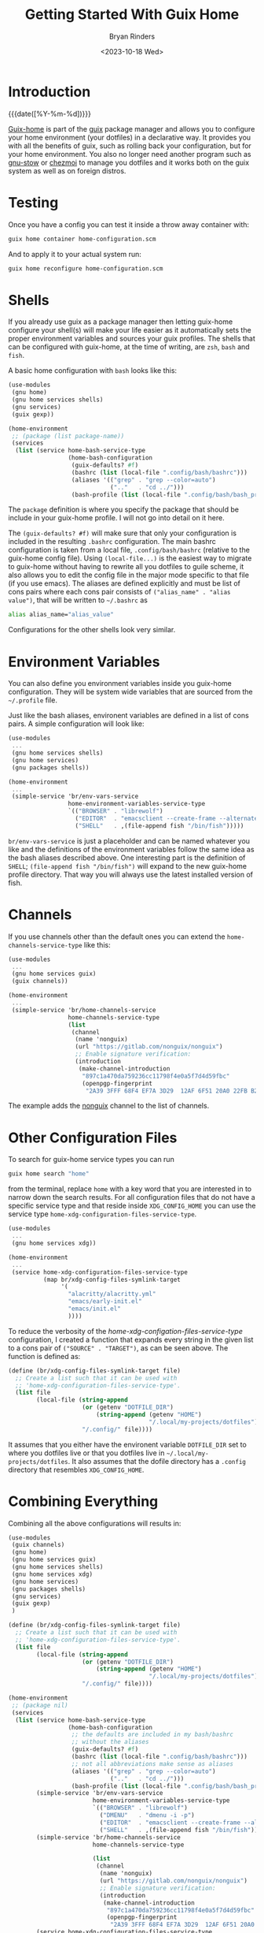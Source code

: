 #+TITLE: Getting Started With Guix Home
#+AUTHOR: Bryan Rinders
#+DATE: <2023-10-18 Wed>
#+CATEGORY: Guix
#+OPTIONS: num:t
#+PROPERTY: header-args :results output :exports code :eval never-export
#+PROPERTY: header-args:python :session *natas-python-session*

* Introduction
:PROPERTIES:
:CUSTOM_ID: introduction
:END:
{{{date([%Y-%m-%d])}}}

[[https://guix.gnu.org/manual/devel/en/html_node/Home-Configuration.html][Guix-home]] is part of the [[https://guix.gnu.org/manual/devel/en/html_node/index.html][guix]] package manager and allows you to
configure your home environment (your dotfiles) in a declarative way.
It provides you with all the benefits of guix, such as rolling back
your configuration, but for your home environment. You also no longer
need another program such as [[https://www.gnu.org/software/stow/manual/stow.html][gnu-stow]] or [[https://www.chezmoi.io/][chezmoi]] to manage you
dotfiles and it works both on the guix system as well as on foreign
distros.

* Testing
:PROPERTIES:
:CUSTOM_ID: testing
:END:
Once you have a config you can test it inside a throw away container
with:

#+begin_src sh
  guix home container home-configuration.scm
#+end_src

And to apply it to your actual system run:

#+begin_src sh
  guix home reconfigure home-configuration.scm
#+end_src

* Shells
:PROPERTIES:
:CUSTOM_ID: shells
:END:
If you already use guix as a package manager then letting guix-home
configure your shell(s) will make your life easier as it automatically
sets the proper environment variables and sources your guix profiles.
The shells that can be configured with guix-home, at the time of
writing, are ~zsh~, ~bash~ and ~fish~.

A basic home configuration with ~bash~ looks like this:

#+begin_src scheme
  (use-modules
   (gnu home)
   (gnu home services shells)
   (gnu services)
   (guix gexp))

  (home-environment
   ;; (package (list package-name))
   (services
    (list (service home-bash-service-type
                   (home-bash-configuration
                    (guix-defaults? #f)
                    (bashrc (list (local-file ".config/bash/bashrc")))
                    (aliases '(("grep" . "grep --color=auto")
                               (".."   . "cd ../")))
                    (bash-profile (list (local-file ".config/bash/bash_profile"))))))))
#+end_src

The ~package~ definition is where you specify the package that should
be include in your guix-home profile. I will not go into detail on it
here.

The ~(guix-defaults? #f)~ will make sure that only your configuration
is included in the resulting =.bashrc= configuration. The main bashrc
configuration is taken from a local file, =.config/bash/bashrc=
(relative to the guix-home config file). Using ~(local-file...)~ is
the easiest way to migrate to guix-home without having to rewrite all
you dotfiles to guile scheme, it also allows you to edit the config
file in the major mode specific to that file (if you use emacs). The
aliases are defined explicitly and must be list of cons pairs where
each cons pair consists of ~("alias_name" . "alias value")~, that will
be written to =~/.bashrc= as

#+begin_src sh
  alias alias_name="alias_value"
#+end_src

Configurations for the other shells look very similar.

* Environment Variables
:PROPERTIES:
:CUSTOM_ID: environment-variables
:END:
You can also define you environment variables inside you guix-home
configuration. They will be system wide variables that are sourced
from the =~/.profile= file.

Just like the bash aliases, environent variables are defined in a list
of cons pairs. A simple configuration will look like:

#+begin_src scheme
  (use-modules
   ...
   (gnu home services shells)
   (gnu home services)
   (gnu packages shells))

  (home-environment
   ...
   (simple-service 'br/env-vars-service
                   home-environment-variables-service-type
                   `(("BROWSER" . "librewolf")
                     ("EDITOR"  . "emacsclient --create-frame --alternate-editor=")
                     ("SHELL"   . ,(file-append fish "/bin/fish")))))
#+end_src

~br/env-vars-service~ is just a placeholder and can be named whatever
you like and the definitions of the environment variables follow the
same idea as the bash aliases described above. One interesting part is
the definition of =SHELL=; ~(file-append fish "/bin/fish")~ will
expand to the new guix-home profile directory. That way you will
always use the latest installed version of fish.

* Channels
:PROPERTIES:
:CUSTOM_ID: channels
:END:
If you use channels other than the default ones you can extend the
~home-channels-service-type~ like this:

#+begin_src scheme
  (use-modules
   ...
   (gnu home services guix)
   (guix channels))

  (home-environment
   ...
   (simple-service 'br/home-channels-service
                   home-channels-service-type
                   (list
                    (channel
                     (name 'nonguix)
                     (url "https://gitlab.com/nonguix/nonguix")
                     ;; Enable signature verification:
                     (introduction
                      (make-channel-introduction
                       "897c1a470da759236cc11798f4e0a5f7d4d59fbc"
                       (openpgp-fingerprint
                        "2A39 3FFF 68F4 EF7A 3D29  12AF 6F51 20A0 22FB B2D5")))))))
#+end_src

The example adds the [[https://gitlab.com/nonguix/nonguix][nonguix]] channel to the list of channels.

* Other Configuration Files
:PROPERTIES:
:CUSTOM_ID: other-configuration-files
:END:
To search for guix-home service types you can run

#+begin_src sh
  guix home search "home"
#+end_src

from the terminal, replace =home= with a key word that you are
interested in to narrow down the search results. For all configuration
files that do not have a specific service type and that reside inside
=XDG_CONFIG_HOME= you can use the service type
~home-xdg-configuration-files-service-type~.

#+NAME: src_xdg_service
#+begin_src scheme
  (use-modules
   ...
   (gnu home services xdg))

  (home-environment
   ...
   (service home-xdg-configuration-files-service-type
            (map br/xdg-config-files-symlink-target
                 '(
                   "alacritty/alacritty.yml"
                   "emacs/early-init.el"
                   "emacs/init.el"
                   ))))
#+end_src

To reduce the verbosity of the [[src_xdg_service][home-xdg-configation-files-service-type]]
configuration, I created a function that expands every string in the
given list to a cons pair of ~("SOURCE" . "TARGET")~, as can be seen
above. The function is defined as:

#+begin_src scheme
  (define (br/xdg-config-files-symlink-target file)
    ;; Create a list such that it can be used with
    ;; 'home-xdg-configuration-files-service-type'.
    (list file
          (local-file (string-append
                       (or (getenv "DOTFILE_DIR")
                           (string-append (getenv "HOME")
                                          "/.local/my-projects/dotfiles"))
                       "/.config/" file))))
#+end_src

It assumes that you either have the environent variable =DOTFILE_DIR=
set to where you dotfiles live or that you dotfiles live in
=~/.local/my-projects/dotfiles=. It also assumes that the dofile
directory has a =.config= directory that resembles =XDG_CONFIG_HOME=.

* Combining Everything
:PROPERTIES:
:CUSTOM_ID: combining-everything
:END:
Combining all the above configurations will results in:

#+begin_src scheme
  (use-modules
   (guix channels)
   (gnu home)
   (gnu home services guix)
   (gnu home services shells)
   (gnu home services xdg)
   (gnu home services)
   (gnu packages shells)
   (gnu services)
   (guix gexp)
   )

  (define (br/xdg-config-files-symlink-target file)
    ;; Create a list such that it can be used with
    ;; 'home-xdg-configuration-files-service-type'.
    (list file
          (local-file (string-append
                       (or (getenv "DOTFILE_DIR")
                           (string-append (getenv "HOME")
                                          "/.local/my-projects/dotfiles"))
                       "/.config/" file))))

  (home-environment
   ;; (package nil)
   (services
    (list (service home-bash-service-type
                   (home-bash-configuration
                    ;; the defaults are included in my bash/bashrc
                    ;; without the aliases
                    (guix-defaults? #f)
                    (bashrc (list (local-file ".config/bash/bashrc")))
                    ;; not all abbreviations make sense as aliases
                    (aliases '(("grep" . "grep --color=auto")
                               (".."   . "cd ../")))
                    (bash-profile (list (local-file ".config/bash/bash_profile")))))
          (simple-service 'br/env-vars-service
                          home-environment-variables-service-type
                          `(("BROWSER" . "librewolf")
                            ("DMENU"   . "dmenu -i -p")
                            ("EDITOR"  . "emacsclient --create-frame --alternate-editor=")
                            ("SHELL"   . ,(file-append fish "/bin/fish"))))
          (simple-service 'br/home-channels-service
                          home-channels-service-type

                          (list
                           (channel
                            (name 'nonguix)
                            (url "https://gitlab.com/nonguix/nonguix")
                            ;; Enable signature verification:
                            (introduction
                             (make-channel-introduction
                              "897c1a470da759236cc11798f4e0a5f7d4d59fbc"
                              (openpgp-fingerprint
                               "2A39 3FFF 68F4 EF7A 3D29  12AF 6F51 20A0 22FB B2D5"))))))
          (service home-xdg-configuration-files-service-type
                   (map br/xdg-config-files-symlink-target
                        '(
                          "alacritty/alacritty.yml"
                          "emacs/early-init.el"
                          "emacs/init.el"
                          ))))))
#+end_src

You should store this configuration in =home-configuration.scm= at the
root of your dotfile directory.

* Sources
:PROPERTIES:
:CUSTOM_ID: sources
:END:
- The guix home manual:
  [[https://guix.gnu.org/manual/en/html_node/Home-Configuration.html]]
